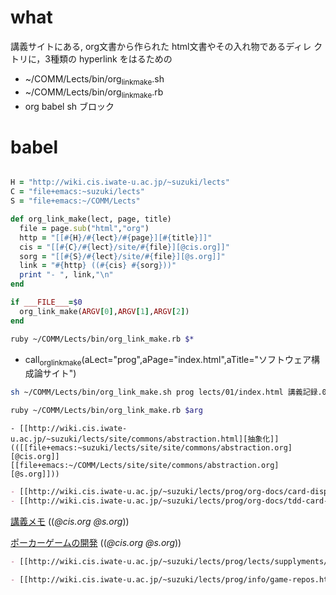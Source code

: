 * what
  講義サイトにある, org文書から作られた html文書やその入れ物であるディレ
  クトリに，3種類の hyperlink をはるための

- ~/COMM/Lects/bin/org_link_make.sh
- ~/COMM/Lects/bin/org_link_make.rb
- org babel sh ブロック

* babel

#+BEGIN_SRC ruby :tangle ~/COMM/Lects/bin/org_link_make.rb

H = "http://wiki.cis.iwate-u.ac.jp/~suzuki/lects"
C = "file+emacs:~suzuki/lects"
S = "file+emacs:~/COMM/Lects"

def org_link_make(lect, page, title)
  file = page.sub("html","org")
  http = "[[#{H}/#{lect}/#{page}][#{title}]]"
  cis = "[[#{C}/#{lect}/site/#{file}][@cis.org]]"
  sorg = "[[#{S}/#{lect}/site/#{file}][@s.org]]"
  link = "#{http} ((#{cis} #{sorg}))"
  print "- ", link,"\n"
end

if ___FILE___=$0
  org_link_make(ARGV[0],ARGV[1],ARGV[2])
end
#+END_SRC

# # .org に埋め込む場合この下に

# org_link_make("prog","lects/01/GTD.html","一回目の講義記録")
#   org_link_make("prog","lects/","講義予定と記録")
  
#   org_link_make("prog","index.html","ソフトウェア構成論")
#   org_link_make("prog","info/prog-2015.html","ソフトウェア構成論2014->2015")
#   org_link_make("prog","org-docs/cis-programming-lects/","プログラム関連講義")

#  org_link_make("prog","org-docs/","講義ドキュメント")
#  org_link_make("prog","org-docs/what-is-tdd/","テストによる開発とは")
#  org_link_make("prog","org-docs/cutter","cutterの使い方")
#  org_link_make("prog","org-docs/card-display/","カード表示問題の始まり")
#  org_link_make("prog","org-docs/tdd-card-display-simple/","カード表示問題_simpleのテストによる開発")
#  org_link_make("prog","org-docs/poger/","モジュール開発によるポーカーゲームの作成")
# # end

#+BEGIN_SRC sh :tangle ~/COMM/Lects/bin/org_link_make.sh
ruby ~/COMM/Lects/bin/org_link_make.rb $*
#+END_SRC

#+call: org_link_make(aLect="prog",aPage="index.html",aTitle="ソフトウェア構成論サイト")

#+RESULTS:

- call_org_link_make(aLect="prog",aPage="index.html",aTitle="ソフトウェア構成論サイト") 

#+BEGIN_SRC sh :results output example
sh ~/COMM/Lects/bin/org_link_make.sh prog lects/01/index.html 講義記録.01
#+END_SRC

#+RESULTS:
: - [[http://wiki.cis.iwate-u.ac.jp/~suzuki/lects/prog/lects/01/index.html][講義記録.01]] (([[file+emacs:~suzuki/lects/prog/site/lects/01/index.org][@cis.org]] [[file+emacs:~/COMM/Lects/prog/site/lects/01/index.org][@s.org]]))

#+name: org_link_make_shell
#+BEGIN_SRC sh :var arg="aho"
ruby ~/COMM/Lects/bin/org_link_make.rb $arg
#+END_SRC

#+call: org_link_make_shell[result=code](arg="prog index.html ソフトウェア構成論サイト")



#+call: org_link_make_shell[results="output code"](arg="prog prog/lects/01/index.html 講義.01のまとめ")


#+call: org_link_make_shell[results="output code"](arg="site commons/abstraction.html 抽象化")

#+RESULTS:
: - [[http://wiki.cis.iwate-u.ac.jp/~suzuki/lects/site/commons/abstraction.html][抽象化]] (([[file+emacs:~suzuki/lects/site/site/commons/abstraction.org][@cis.org]] [[file+emacs:~/COMM/Lects/site/site/commons/abstraction.org][@s.org]]))

#+BEGIN_SRC sh :results output org :exports results
sh ~/COMM/Lects/bin/org_link_make.sh prog org-docs/card-display/ カード表示問題の始まり
sh ~/COMM/Lects/bin/org_link_make.sh prog org-docs/tdd-card-display-simple/ カード表示問題_simpleのテストによる開発
#+END_SRC

#+RESULTS:
#+BEGIN_SRC org
- [[http://wiki.cis.iwate-u.ac.jp/~suzuki/lects/prog/org-docs/card-display/][カード表示問題の始まり]] (([[file+emacs:~suzuki/lects/prog/org-docs/card-display/][@cis.org]] [[file+emacs:~/COMM/Lects/prog/site/org-docs/card-display/][@s.org]]))
- [[http://wiki.cis.iwate-u.ac.jp/~suzuki/lects/prog/org-docs/tdd-card-display-simple/][カード表示問題_simpleのテストによる開発]] (([[file+emacs:~suzuki/lects/prog/org-docs/tdd-card-display-simple/][@cis.org]] [[file+emacs:~/COMM/Lects/prog/site/org-docs/tdd-card-display-simple/][@s.org]]))
#+END_SRC

#+BEGIN_SRC sh :results output org :exports results
sh ~/COMM/Lects/bin/org_link_make.sh prog org-docs/memos/ 講義メモ
#+END_SRC

#+RESULTS:

 [[http://wiki.cis.iwate-u.ac.jp/~suzuki/lects/prog/org-docs/memos/][講義メモ]] (([[file+emacs:~suzuki/lects/prog/org-docs/memos/][@cis.org]] [[file+emacs:~/COMM/Lects/prog/site/org-docs/memos/][@s.org]]))


#+BEGIN_SRC sh :results output org :exports results
sh ~/COMM/Lects/bin/org_link_make.sh prog org-docs/card-display/ カード表示問題の始まり
sh ~/COMM/Lects/bin/org_link_make.sh prog org-docs/tdd-card-display-simple/ カード表示問題_simpleのテストによる開発
#+END_SRC


#+BEGIN_SRC sh :results output org :exports results
sh ~/COMM/Lects/bin/org_link_make.sh prog org-docs/poker/ ポーカーゲームの開発
#+END_SRC

#+RESULTS:

 [[http://wiki.cis.iwate-u.ac.jp/~suzuki/lects/prog/org-docs/poker/][ポーカーゲームの開発]] (([[file+emacs:~suzuki/lects/prog/org-docs/poker/][@cis.org]] [[file+emacs:~/COMM/Lects/prog/site/org-docs/poker/][@s.org]]))


#+BEGIN_SRC sh :results output org :exports results
sh ~/COMM/Lects/bin/org_link_make.sh prog lects/supplyments/ 講義補足
#+END_SRC

#+RESULTS:
#+BEGIN_SRC org
- [[http://wiki.cis.iwate-u.ac.jp/~suzuki/lects/prog/lects/supplyments/][講義補足]] (([[file+emacs:~suzuki/lects/prog/lects/supplyments/][@cis.org]] [[file+emacs:~/COMM/Lects/prog/site/lects/supplyments/][@s.org]]))
#+END_SRC


#+BEGIN_SRC sh :results output org :exports results
sh ~/COMM/Lects/bin/org_link_make.sh prog info/game-repos.html repos
#+END_SRC

#+RESULTS:
#+BEGIN_SRC org
- [[http://wiki.cis.iwate-u.ac.jp/~suzuki/lects/prog/info/game-repos.html][repos]] (([[file+emacs:~suzuki/lects/prog/info/game-repos.org][@cis.org]] [[file+emacs:~/COMM/Lects/prog/site/info/game-repos.org][@s.org]]))
#+END_SRC






